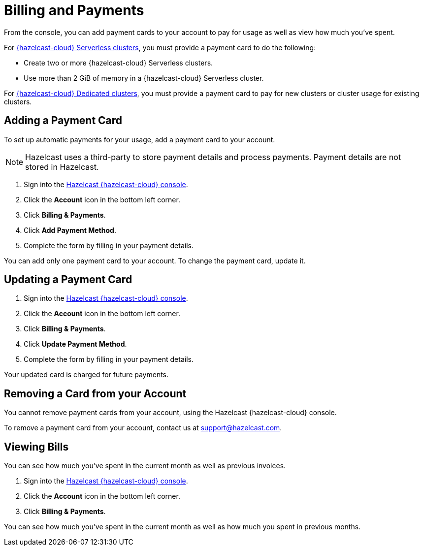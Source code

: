 = Billing and Payments
:description: From the console, you can add payment cards to your account to pay for usage as well as view how much you've spent.
:cloud-category: Manage Accounts | Manage Accounts | Manage Accounts
:cloud-title: Payments and Billing | Add Payment Card | View Bills
:cloud-order: 15 | 16 | 17
:cloud-anchor: | adding-a-payment-card | viewing-bills

{description}

For xref:serverless-cluster.adoc[{hazelcast-cloud} Serverless clusters], you must provide a payment card to do the following:

- Create two or more {hazelcast-cloud} Serverless clusters.
- Use more than 2 GiB of memory in a {hazelcast-cloud} Serverless cluster.

For xref:dedicated-cluster.adoc[{hazelcast-cloud} Dedicated clusters], you must provide a payment card to pay for new clusters or cluster usage for existing clusters.

== Adding a Payment Card

To set up automatic payments for your usage, add a payment card to your account.

NOTE: Hazelcast uses a third-party to store payment details and process payments. Payment details are not stored in Hazelcast.

. Sign into the link:{page-cloud-console}[Hazelcast {hazelcast-cloud} console].
. Click the *Account* icon in the bottom left corner.
. Click *Billing & Payments*.
. Click *Add Payment Method*.
. Complete the form by filling in your payment details.

You can add only one payment card to your account. To change the payment card, update it.

== Updating a Payment Card

. Sign into the link:{page-cloud-console}[Hazelcast {hazelcast-cloud} console].
. Click the *Account* icon in the bottom left corner.
. Click *Billing & Payments*.
. Click *Update Payment Method*.
. Complete the form by filling in your payment details.

Your updated card is charged for future payments.

== Removing a Card from your Account

You cannot remove payment cards from your account, using the Hazelcast {hazelcast-cloud} console.

To remove a payment card from your account, contact us at mailto:support@hazelcast.com[].

== Viewing Bills

You can see how much you've spent in the current month as well as previous invoices.

. Sign into the link:{page-cloud-console}[Hazelcast {hazelcast-cloud} console].
. Click the *Account* icon in the bottom left corner.
. Click *Billing & Payments*.

You can see how much you've spent in the current month as well as how much you spent in previous months.


